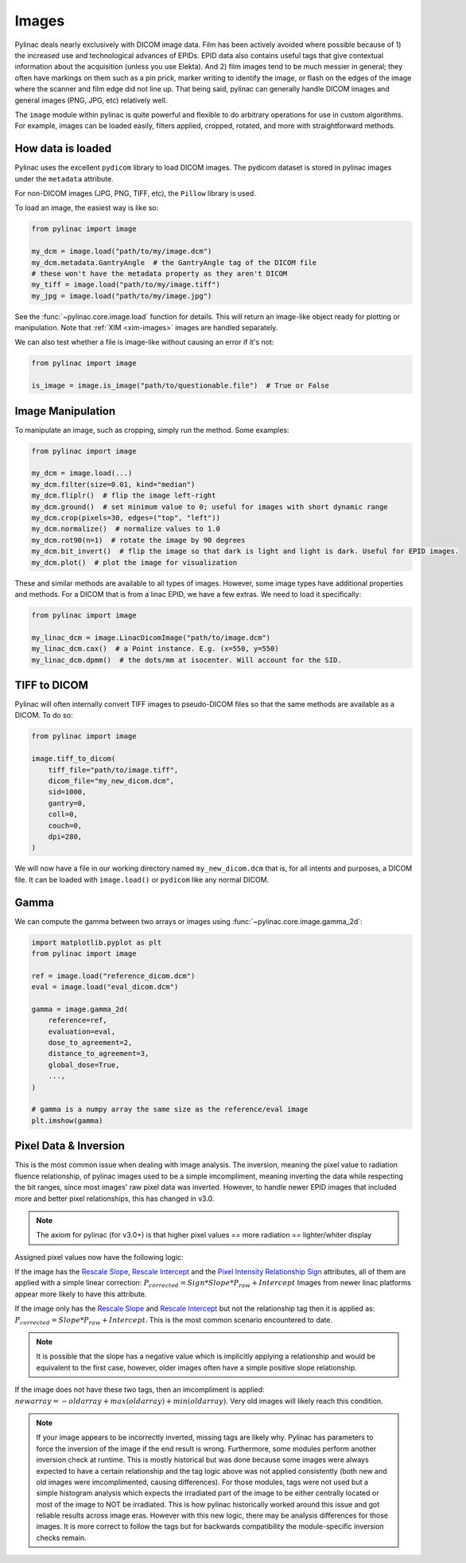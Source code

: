 
.. _image_loading:

Images
------

Pylinac deals nearly exclusively with DICOM image data. Film has been actively avoided where possible because of 1)
the increased use and technological advances of EPIDs. EPID data also contains useful tags that give contextual information
about the acquisition (unless you use Elekta). And 2) film images tend to be much messier in general; they often have
markings on them such as a pin prick, marker writing to identify the image, or flash on the edges of the image where
the scanner and film edge did not line up. That being said, pylinac can generally handle DICOM images and general
images (PNG, JPG, etc) relatively well.

The ``image`` module within pylinac is quite powerful and flexible to do arbitrary operations
for use in custom algorithms. For example, images can be loaded easily, filters applied, cropped,
rotated, and more with straightforward methods.

How data is loaded
^^^^^^^^^^^^^^^^^^

Pylinac uses the excellent ``pydicom`` library to load DICOM images. The pydicom dataset is stored in pylinac images
under the ``metadata`` attribute.

For non-DICOM images (JPG, PNG, TIFF, etc), the ``Pillow`` library is used.

To load an image, the easiest way is like so:

.. code-block:: python

    from pylinac import image

    my_dcm = image.load("path/to/my/image.dcm")
    my_dcm.metadata.GantryAngle  # the GantryAngle tag of the DICOM file
    # these won't have the metadata property as they aren't DICOM
    my_tiff = image.load("path/to/my/image.tiff")
    my_jpg = image.load("path/to/my/image.jpg")

See the :func:`~pylinac.core.image.load` function for details. This will return an image-like
object ready for plotting or manipulation. Note that :ref:`XIM <xim-images>` images are handled separately.

We can also test whether a file is image-like without causing an error if it's not:

.. code-block:: python

    from pylinac import image

    is_image = image.is_image("path/to/questionable.file")  # True or False

Image Manipulation
^^^^^^^^^^^^^^^^^^

To manipulate an image, such as cropping, simply run the method. Some examples:

.. code-block:: python

    from pylinac import image

    my_dcm = image.load(...)
    my_dcm.filter(size=0.01, kind="median")
    my_dcm.fliplr()  # flip the image left-right
    my_dcm.ground()  # set minimum value to 0; useful for images with short dynamic range
    my_dcm.crop(pixels=30, edges=("top", "left"))
    my_dcm.normalize()  # normalize values to 1.0
    my_dcm.rot90(n=1)  # rotate the image by 90 degrees
    my_dcm.bit_invert()  # flip the image so that dark is light and light is dark. Useful for EPID images.
    my_dcm.plot()  # plot the image for visualization

These and similar methods are available to all types of images. However, some image types
have additional properties and methods. For a DICOM that is from a linac EPID, we have
a few extras. We need to load it specifically:

.. code-block:: python

    from pylinac import image

    my_linac_dcm = image.LinacDicomImage("path/to/image.dcm")
    my_linac_dcm.cax()  # a Point instance. E.g. (x=550, y=550)
    my_linac_dcm.dpmm()  # the dots/mm at isocenter. Will account for the SID.


TIFF to DICOM
^^^^^^^^^^^^^

Pylinac will often internally convert TIFF images to pseudo-DICOM files so that
the same methods are available as a DICOM. To do so:

.. code-block:: python

    from pylinac import image

    image.tiff_to_dicom(
        tiff_file="path/to/image.tiff",
        dicom_file="my_new_dicom.dcm",
        sid=1000,
        gantry=0,
        coll=0,
        couch=0,
        dpi=280,
    )

We will now have a file in our working directory named ``my_new_dicom.dcm`` that is, for all intents and purposes,
a DICOM file. It can be loaded with ``image.load()`` or ``pydicom`` like any normal DICOM.

Gamma
^^^^^

We can compute the gamma between two arrays or images using :func:`~pylinac.core.image.gamma_2d`:

.. code-block:: python

    import matplotlib.pyplot as plt
    from pylinac import image

    ref = image.load("reference_dicom.dcm")
    eval = image.load("eval_dicom.dcm")

    gamma = image.gamma_2d(
        reference=ref,
        evaluation=eval,
        dose_to_agreement=2,
        distance_to_agreement=3,
        global_dose=True,
        ...,
    )

    # gamma is a numpy array the same size as the reference/eval image
    plt.imshow(gamma)

.. _pixel_inversion:

Pixel Data & Inversion
^^^^^^^^^^^^^^^^^^^^^^

This is the most common issue when dealing with image analysis. The inversion, meaning the pixel value to radiation fluence relationship,
of pylinac images used to be a simple imcompliment, meaning inverting the data while respecting the bit ranges, since
most images' raw pixel data was inverted. However, to handle newer EPID images that included more and better pixel relationships,
this has changed in v3.0.

.. note:: The axiom for pylinac (for v3.0+) is that higher pixel values == more radiation == lighter/whiter display

Assigned pixel values now have the following logic:

If the image has the `Rescale Slope <https://dicom.innolitics.com/ciods/ct-image/ct-image/00281053>`_,
`Rescale Intercept <https://dicom.innolitics.com/ciods/ct-image/ct-image/00281052>`_ and the `Pixel Intensity Relationship Sign <https://dicom.innolitics.com/ciods/rt-image/rt-image/00281041>`_
attributes, all of them are applied with a simple linear correction: :math:`P_{corrected} = Sign * Slope * P_{raw} + Intercept`
Images from newer linac platforms appear more likely to have this attribute.

If the image only has the `Rescale Slope <https://dicom.innolitics.com/ciods/ct-image/ct-image/00281053>`_ and
`Rescale Intercept <https://dicom.innolitics.com/ciods/ct-image/ct-image/00281052>`_ but not the relationship tag then it is applied as:
:math:`P_{corrected} = Slope * P_{raw} + Intercept`. This is the most common scenario encountered to date.

.. note:: It is possible that the slope has a negative value which is implicitly applying a relationship and would be equivalent to the first case, however, older images often have a simple positive slope relationship.

If the image does not have these two tags, then an imcompliment is applied: :math:`new array = -old array + max(old array) + min(old array)`.
Very old images will likely reach this condition.

.. note::

    If your image appears to be incorrectly inverted, missing tags are likely why.
    Pylinac has parameters to force the inversion of the image if the end result is wrong.
    Furthermore, some modules perform another inversion check at runtime.
    This is mostly historical but was done because some images were always expected to have a certain relationship and
    the tag logic above was not applied consistently (both new and old images were imcomplimented, causing differences).
    For those modules, tags were not used but a simple histogram analysis which expects the irradiated part of the image to be either centrally located
    or most of the image to NOT be irradiated. This is how pylinac historically worked around this issue and got reliable results across image eras.
    However with this new logic, there may be analysis differences for those images. It is more correct to follow the tags but
    for backwards compatibility the module-specific inversion checks remain.
